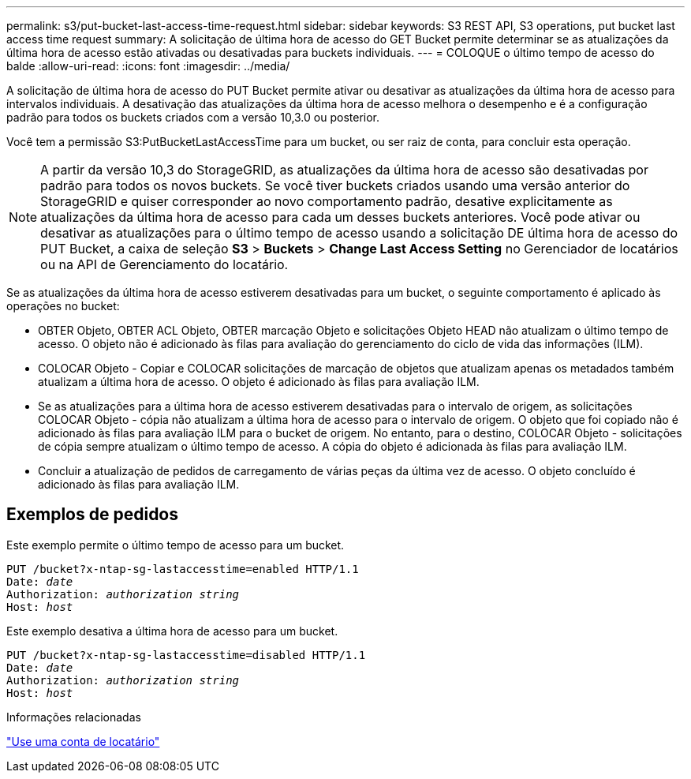 ---
permalink: s3/put-bucket-last-access-time-request.html 
sidebar: sidebar 
keywords: S3 REST API, S3 operations, put bucket last access time request 
summary: A solicitação de última hora de acesso do GET Bucket permite determinar se as atualizações da última hora de acesso estão ativadas ou desativadas para buckets individuais. 
---
= COLOQUE o último tempo de acesso do balde
:allow-uri-read: 
:icons: font
:imagesdir: ../media/


[role="lead"]
A solicitação de última hora de acesso do PUT Bucket permite ativar ou desativar as atualizações da última hora de acesso para intervalos individuais. A desativação das atualizações da última hora de acesso melhora o desempenho e é a configuração padrão para todos os buckets criados com a versão 10,3.0 ou posterior.

Você tem a permissão S3:PutBucketLastAccessTime para um bucket, ou ser raiz de conta, para concluir esta operação.


NOTE: A partir da versão 10,3 do StorageGRID, as atualizações da última hora de acesso são desativadas por padrão para todos os novos buckets. Se você tiver buckets criados usando uma versão anterior do StorageGRID e quiser corresponder ao novo comportamento padrão, desative explicitamente as atualizações da última hora de acesso para cada um desses buckets anteriores. Você pode ativar ou desativar as atualizações para o último tempo de acesso usando a solicitação DE última hora de acesso do PUT Bucket, a caixa de seleção *S3* > *Buckets* > *Change Last Access Setting* no Gerenciador de locatários ou na API de Gerenciamento do locatário.

Se as atualizações da última hora de acesso estiverem desativadas para um bucket, o seguinte comportamento é aplicado às operações no bucket:

* OBTER Objeto, OBTER ACL Objeto, OBTER marcação Objeto e solicitações Objeto HEAD não atualizam o último tempo de acesso. O objeto não é adicionado às filas para avaliação do gerenciamento do ciclo de vida das informações (ILM).
* COLOCAR Objeto - Copiar e COLOCAR solicitações de marcação de objetos que atualizam apenas os metadados também atualizam a última hora de acesso. O objeto é adicionado às filas para avaliação ILM.
* Se as atualizações para a última hora de acesso estiverem desativadas para o intervalo de origem, as solicitações COLOCAR Objeto - cópia não atualizam a última hora de acesso para o intervalo de origem. O objeto que foi copiado não é adicionado às filas para avaliação ILM para o bucket de origem. No entanto, para o destino, COLOCAR Objeto - solicitações de cópia sempre atualizam o último tempo de acesso. A cópia do objeto é adicionada às filas para avaliação ILM.
* Concluir a atualização de pedidos de carregamento de várias peças da última vez de acesso. O objeto concluído é adicionado às filas para avaliação ILM.




== Exemplos de pedidos

Este exemplo permite o último tempo de acesso para um bucket.

[listing, subs="specialcharacters,quotes"]
----
PUT /bucket?x-ntap-sg-lastaccesstime=enabled HTTP/1.1
Date: _date_
Authorization: _authorization string_
Host: _host_
----
Este exemplo desativa a última hora de acesso para um bucket.

[listing, subs="specialcharacters,quotes"]
----
PUT /bucket?x-ntap-sg-lastaccesstime=disabled HTTP/1.1
Date: _date_
Authorization: _authorization string_
Host: _host_
----
.Informações relacionadas
link:../tenant/index.html["Use uma conta de locatário"]
